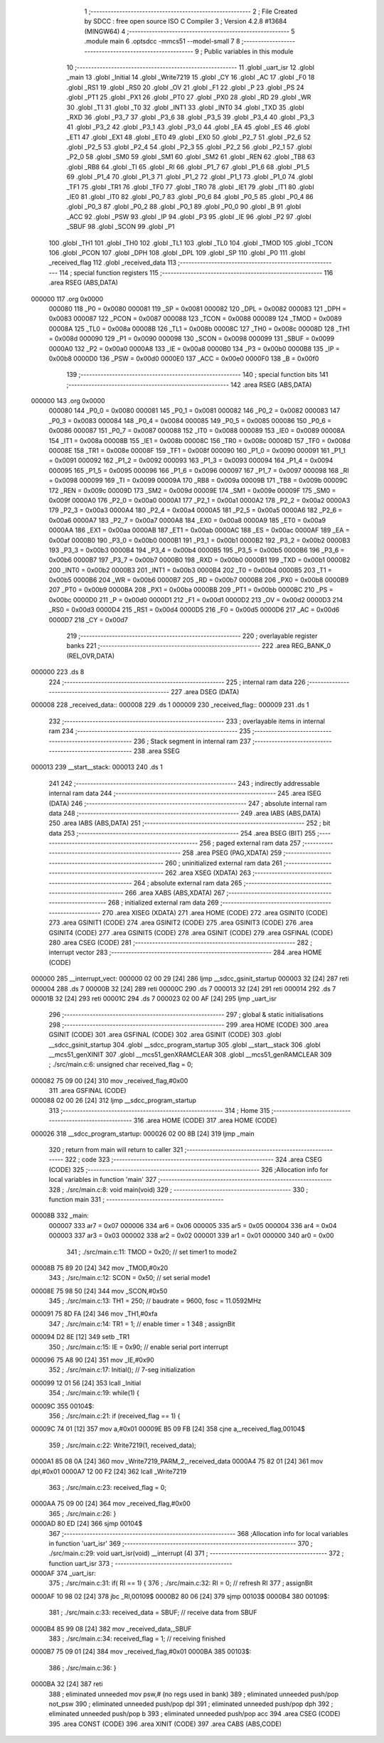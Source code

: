                                       1 ;--------------------------------------------------------
                                      2 ; File Created by SDCC : free open source ISO C Compiler 
                                      3 ; Version 4.2.8 #13684 (MINGW64)
                                      4 ;--------------------------------------------------------
                                      5 	.module main
                                      6 	.optsdcc -mmcs51 --model-small
                                      7 	
                                      8 ;--------------------------------------------------------
                                      9 ; Public variables in this module
                                     10 ;--------------------------------------------------------
                                     11 	.globl _uart_isr
                                     12 	.globl _main
                                     13 	.globl _Initial
                                     14 	.globl _Write7219
                                     15 	.globl _CY
                                     16 	.globl _AC
                                     17 	.globl _F0
                                     18 	.globl _RS1
                                     19 	.globl _RS0
                                     20 	.globl _OV
                                     21 	.globl _F1
                                     22 	.globl _P
                                     23 	.globl _PS
                                     24 	.globl _PT1
                                     25 	.globl _PX1
                                     26 	.globl _PT0
                                     27 	.globl _PX0
                                     28 	.globl _RD
                                     29 	.globl _WR
                                     30 	.globl _T1
                                     31 	.globl _T0
                                     32 	.globl _INT1
                                     33 	.globl _INT0
                                     34 	.globl _TXD
                                     35 	.globl _RXD
                                     36 	.globl _P3_7
                                     37 	.globl _P3_6
                                     38 	.globl _P3_5
                                     39 	.globl _P3_4
                                     40 	.globl _P3_3
                                     41 	.globl _P3_2
                                     42 	.globl _P3_1
                                     43 	.globl _P3_0
                                     44 	.globl _EA
                                     45 	.globl _ES
                                     46 	.globl _ET1
                                     47 	.globl _EX1
                                     48 	.globl _ET0
                                     49 	.globl _EX0
                                     50 	.globl _P2_7
                                     51 	.globl _P2_6
                                     52 	.globl _P2_5
                                     53 	.globl _P2_4
                                     54 	.globl _P2_3
                                     55 	.globl _P2_2
                                     56 	.globl _P2_1
                                     57 	.globl _P2_0
                                     58 	.globl _SM0
                                     59 	.globl _SM1
                                     60 	.globl _SM2
                                     61 	.globl _REN
                                     62 	.globl _TB8
                                     63 	.globl _RB8
                                     64 	.globl _TI
                                     65 	.globl _RI
                                     66 	.globl _P1_7
                                     67 	.globl _P1_6
                                     68 	.globl _P1_5
                                     69 	.globl _P1_4
                                     70 	.globl _P1_3
                                     71 	.globl _P1_2
                                     72 	.globl _P1_1
                                     73 	.globl _P1_0
                                     74 	.globl _TF1
                                     75 	.globl _TR1
                                     76 	.globl _TF0
                                     77 	.globl _TR0
                                     78 	.globl _IE1
                                     79 	.globl _IT1
                                     80 	.globl _IE0
                                     81 	.globl _IT0
                                     82 	.globl _P0_7
                                     83 	.globl _P0_6
                                     84 	.globl _P0_5
                                     85 	.globl _P0_4
                                     86 	.globl _P0_3
                                     87 	.globl _P0_2
                                     88 	.globl _P0_1
                                     89 	.globl _P0_0
                                     90 	.globl _B
                                     91 	.globl _ACC
                                     92 	.globl _PSW
                                     93 	.globl _IP
                                     94 	.globl _P3
                                     95 	.globl _IE
                                     96 	.globl _P2
                                     97 	.globl _SBUF
                                     98 	.globl _SCON
                                     99 	.globl _P1
                                    100 	.globl _TH1
                                    101 	.globl _TH0
                                    102 	.globl _TL1
                                    103 	.globl _TL0
                                    104 	.globl _TMOD
                                    105 	.globl _TCON
                                    106 	.globl _PCON
                                    107 	.globl _DPH
                                    108 	.globl _DPL
                                    109 	.globl _SP
                                    110 	.globl _P0
                                    111 	.globl _received_flag
                                    112 	.globl _received_data
                                    113 ;--------------------------------------------------------
                                    114 ; special function registers
                                    115 ;--------------------------------------------------------
                                    116 	.area RSEG    (ABS,DATA)
      000000                        117 	.org 0x0000
                           000080   118 _P0	=	0x0080
                           000081   119 _SP	=	0x0081
                           000082   120 _DPL	=	0x0082
                           000083   121 _DPH	=	0x0083
                           000087   122 _PCON	=	0x0087
                           000088   123 _TCON	=	0x0088
                           000089   124 _TMOD	=	0x0089
                           00008A   125 _TL0	=	0x008a
                           00008B   126 _TL1	=	0x008b
                           00008C   127 _TH0	=	0x008c
                           00008D   128 _TH1	=	0x008d
                           000090   129 _P1	=	0x0090
                           000098   130 _SCON	=	0x0098
                           000099   131 _SBUF	=	0x0099
                           0000A0   132 _P2	=	0x00a0
                           0000A8   133 _IE	=	0x00a8
                           0000B0   134 _P3	=	0x00b0
                           0000B8   135 _IP	=	0x00b8
                           0000D0   136 _PSW	=	0x00d0
                           0000E0   137 _ACC	=	0x00e0
                           0000F0   138 _B	=	0x00f0
                                    139 ;--------------------------------------------------------
                                    140 ; special function bits
                                    141 ;--------------------------------------------------------
                                    142 	.area RSEG    (ABS,DATA)
      000000                        143 	.org 0x0000
                           000080   144 _P0_0	=	0x0080
                           000081   145 _P0_1	=	0x0081
                           000082   146 _P0_2	=	0x0082
                           000083   147 _P0_3	=	0x0083
                           000084   148 _P0_4	=	0x0084
                           000085   149 _P0_5	=	0x0085
                           000086   150 _P0_6	=	0x0086
                           000087   151 _P0_7	=	0x0087
                           000088   152 _IT0	=	0x0088
                           000089   153 _IE0	=	0x0089
                           00008A   154 _IT1	=	0x008a
                           00008B   155 _IE1	=	0x008b
                           00008C   156 _TR0	=	0x008c
                           00008D   157 _TF0	=	0x008d
                           00008E   158 _TR1	=	0x008e
                           00008F   159 _TF1	=	0x008f
                           000090   160 _P1_0	=	0x0090
                           000091   161 _P1_1	=	0x0091
                           000092   162 _P1_2	=	0x0092
                           000093   163 _P1_3	=	0x0093
                           000094   164 _P1_4	=	0x0094
                           000095   165 _P1_5	=	0x0095
                           000096   166 _P1_6	=	0x0096
                           000097   167 _P1_7	=	0x0097
                           000098   168 _RI	=	0x0098
                           000099   169 _TI	=	0x0099
                           00009A   170 _RB8	=	0x009a
                           00009B   171 _TB8	=	0x009b
                           00009C   172 _REN	=	0x009c
                           00009D   173 _SM2	=	0x009d
                           00009E   174 _SM1	=	0x009e
                           00009F   175 _SM0	=	0x009f
                           0000A0   176 _P2_0	=	0x00a0
                           0000A1   177 _P2_1	=	0x00a1
                           0000A2   178 _P2_2	=	0x00a2
                           0000A3   179 _P2_3	=	0x00a3
                           0000A4   180 _P2_4	=	0x00a4
                           0000A5   181 _P2_5	=	0x00a5
                           0000A6   182 _P2_6	=	0x00a6
                           0000A7   183 _P2_7	=	0x00a7
                           0000A8   184 _EX0	=	0x00a8
                           0000A9   185 _ET0	=	0x00a9
                           0000AA   186 _EX1	=	0x00aa
                           0000AB   187 _ET1	=	0x00ab
                           0000AC   188 _ES	=	0x00ac
                           0000AF   189 _EA	=	0x00af
                           0000B0   190 _P3_0	=	0x00b0
                           0000B1   191 _P3_1	=	0x00b1
                           0000B2   192 _P3_2	=	0x00b2
                           0000B3   193 _P3_3	=	0x00b3
                           0000B4   194 _P3_4	=	0x00b4
                           0000B5   195 _P3_5	=	0x00b5
                           0000B6   196 _P3_6	=	0x00b6
                           0000B7   197 _P3_7	=	0x00b7
                           0000B0   198 _RXD	=	0x00b0
                           0000B1   199 _TXD	=	0x00b1
                           0000B2   200 _INT0	=	0x00b2
                           0000B3   201 _INT1	=	0x00b3
                           0000B4   202 _T0	=	0x00b4
                           0000B5   203 _T1	=	0x00b5
                           0000B6   204 _WR	=	0x00b6
                           0000B7   205 _RD	=	0x00b7
                           0000B8   206 _PX0	=	0x00b8
                           0000B9   207 _PT0	=	0x00b9
                           0000BA   208 _PX1	=	0x00ba
                           0000BB   209 _PT1	=	0x00bb
                           0000BC   210 _PS	=	0x00bc
                           0000D0   211 _P	=	0x00d0
                           0000D1   212 _F1	=	0x00d1
                           0000D2   213 _OV	=	0x00d2
                           0000D3   214 _RS0	=	0x00d3
                           0000D4   215 _RS1	=	0x00d4
                           0000D5   216 _F0	=	0x00d5
                           0000D6   217 _AC	=	0x00d6
                           0000D7   218 _CY	=	0x00d7
                                    219 ;--------------------------------------------------------
                                    220 ; overlayable register banks
                                    221 ;--------------------------------------------------------
                                    222 	.area REG_BANK_0	(REL,OVR,DATA)
      000000                        223 	.ds 8
                                    224 ;--------------------------------------------------------
                                    225 ; internal ram data
                                    226 ;--------------------------------------------------------
                                    227 	.area DSEG    (DATA)
      000008                        228 _received_data::
      000008                        229 	.ds 1
      000009                        230 _received_flag::
      000009                        231 	.ds 1
                                    232 ;--------------------------------------------------------
                                    233 ; overlayable items in internal ram
                                    234 ;--------------------------------------------------------
                                    235 ;--------------------------------------------------------
                                    236 ; Stack segment in internal ram
                                    237 ;--------------------------------------------------------
                                    238 	.area SSEG
      000013                        239 __start__stack:
      000013                        240 	.ds	1
                                    241 
                                    242 ;--------------------------------------------------------
                                    243 ; indirectly addressable internal ram data
                                    244 ;--------------------------------------------------------
                                    245 	.area ISEG    (DATA)
                                    246 ;--------------------------------------------------------
                                    247 ; absolute internal ram data
                                    248 ;--------------------------------------------------------
                                    249 	.area IABS    (ABS,DATA)
                                    250 	.area IABS    (ABS,DATA)
                                    251 ;--------------------------------------------------------
                                    252 ; bit data
                                    253 ;--------------------------------------------------------
                                    254 	.area BSEG    (BIT)
                                    255 ;--------------------------------------------------------
                                    256 ; paged external ram data
                                    257 ;--------------------------------------------------------
                                    258 	.area PSEG    (PAG,XDATA)
                                    259 ;--------------------------------------------------------
                                    260 ; uninitialized external ram data
                                    261 ;--------------------------------------------------------
                                    262 	.area XSEG    (XDATA)
                                    263 ;--------------------------------------------------------
                                    264 ; absolute external ram data
                                    265 ;--------------------------------------------------------
                                    266 	.area XABS    (ABS,XDATA)
                                    267 ;--------------------------------------------------------
                                    268 ; initialized external ram data
                                    269 ;--------------------------------------------------------
                                    270 	.area XISEG   (XDATA)
                                    271 	.area HOME    (CODE)
                                    272 	.area GSINIT0 (CODE)
                                    273 	.area GSINIT1 (CODE)
                                    274 	.area GSINIT2 (CODE)
                                    275 	.area GSINIT3 (CODE)
                                    276 	.area GSINIT4 (CODE)
                                    277 	.area GSINIT5 (CODE)
                                    278 	.area GSINIT  (CODE)
                                    279 	.area GSFINAL (CODE)
                                    280 	.area CSEG    (CODE)
                                    281 ;--------------------------------------------------------
                                    282 ; interrupt vector
                                    283 ;--------------------------------------------------------
                                    284 	.area HOME    (CODE)
      000000                        285 __interrupt_vect:
      000000 02 00 29         [24]  286 	ljmp	__sdcc_gsinit_startup
      000003 32               [24]  287 	reti
      000004                        288 	.ds	7
      00000B 32               [24]  289 	reti
      00000C                        290 	.ds	7
      000013 32               [24]  291 	reti
      000014                        292 	.ds	7
      00001B 32               [24]  293 	reti
      00001C                        294 	.ds	7
      000023 02 00 AF         [24]  295 	ljmp	_uart_isr
                                    296 ;--------------------------------------------------------
                                    297 ; global & static initialisations
                                    298 ;--------------------------------------------------------
                                    299 	.area HOME    (CODE)
                                    300 	.area GSINIT  (CODE)
                                    301 	.area GSFINAL (CODE)
                                    302 	.area GSINIT  (CODE)
                                    303 	.globl __sdcc_gsinit_startup
                                    304 	.globl __sdcc_program_startup
                                    305 	.globl __start__stack
                                    306 	.globl __mcs51_genXINIT
                                    307 	.globl __mcs51_genXRAMCLEAR
                                    308 	.globl __mcs51_genRAMCLEAR
                                    309 ;	./src/main.c:6: unsigned char received_flag = 0;
      000082 75 09 00         [24]  310 	mov	_received_flag,#0x00
                                    311 	.area GSFINAL (CODE)
      000088 02 00 26         [24]  312 	ljmp	__sdcc_program_startup
                                    313 ;--------------------------------------------------------
                                    314 ; Home
                                    315 ;--------------------------------------------------------
                                    316 	.area HOME    (CODE)
                                    317 	.area HOME    (CODE)
      000026                        318 __sdcc_program_startup:
      000026 02 00 8B         [24]  319 	ljmp	_main
                                    320 ;	return from main will return to caller
                                    321 ;--------------------------------------------------------
                                    322 ; code
                                    323 ;--------------------------------------------------------
                                    324 	.area CSEG    (CODE)
                                    325 ;------------------------------------------------------------
                                    326 ;Allocation info for local variables in function 'main'
                                    327 ;------------------------------------------------------------
                                    328 ;	./src/main.c:8: void main(void)
                                    329 ;	-----------------------------------------
                                    330 ;	 function main
                                    331 ;	-----------------------------------------
      00008B                        332 _main:
                           000007   333 	ar7 = 0x07
                           000006   334 	ar6 = 0x06
                           000005   335 	ar5 = 0x05
                           000004   336 	ar4 = 0x04
                           000003   337 	ar3 = 0x03
                           000002   338 	ar2 = 0x02
                           000001   339 	ar1 = 0x01
                           000000   340 	ar0 = 0x00
                                    341 ;	./src/main.c:11: TMOD = 0x20;			// set timer1 to mode2 
      00008B 75 89 20         [24]  342 	mov	_TMOD,#0x20
                                    343 ;	./src/main.c:12: SCON = 0x50;      // set serial mode1
      00008E 75 98 50         [24]  344 	mov	_SCON,#0x50
                                    345 ;	./src/main.c:13: TH1 = 250;     		// baudrate = 9600, fosc = 11.0592MHz
      000091 75 8D FA         [24]  346 	mov	_TH1,#0xfa
                                    347 ;	./src/main.c:14: TR1 = 1;				  // enable timer = 1
                                    348 ;	assignBit
      000094 D2 8E            [12]  349 	setb	_TR1
                                    350 ;	./src/main.c:15: IE = 0x90;				// enable serial port interrupt
      000096 75 A8 90         [24]  351 	mov	_IE,#0x90
                                    352 ;	./src/main.c:17: Initial();     	  // 7-seg initialization  
      000099 12 01 56         [24]  353 	lcall	_Initial
                                    354 ;	./src/main.c:19: while(1) {
      00009C                        355 00104$:
                                    356 ;	./src/main.c:21: if (received_flag == 1) {
      00009C 74 01            [12]  357 	mov	a,#0x01
      00009E B5 09 FB         [24]  358 	cjne	a,_received_flag,00104$
                                    359 ;	./src/main.c:22: Write7219(1, received_data);
      0000A1 85 08 0A         [24]  360 	mov	_Write7219_PARM_2,_received_data
      0000A4 75 82 01         [24]  361 	mov	dpl,#0x01
      0000A7 12 00 F2         [24]  362 	lcall	_Write7219
                                    363 ;	./src/main.c:23: received_flag = 0;
      0000AA 75 09 00         [24]  364 	mov	_received_flag,#0x00
                                    365 ;	./src/main.c:26: }
      0000AD 80 ED            [24]  366 	sjmp	00104$
                                    367 ;------------------------------------------------------------
                                    368 ;Allocation info for local variables in function 'uart_isr'
                                    369 ;------------------------------------------------------------
                                    370 ;	./src/main.c:29: void uart_isr(void) __interrupt (4) 
                                    371 ;	-----------------------------------------
                                    372 ;	 function uart_isr
                                    373 ;	-----------------------------------------
      0000AF                        374 _uart_isr:
                                    375 ;	./src/main.c:31: if( RI == 1) {
                                    376 ;	./src/main.c:32: RI = 0;                  // refresh RI
                                    377 ;	assignBit
      0000AF 10 98 02         [24]  378 	jbc	_RI,00109$
      0000B2 80 06            [24]  379 	sjmp	00103$
      0000B4                        380 00109$:
                                    381 ;	./src/main.c:33: received_data = SBUF;    // receive data from SBUF
      0000B4 85 99 08         [24]  382 	mov	_received_data,_SBUF
                                    383 ;	./src/main.c:34: received_flag = 1;       // receiving finished
      0000B7 75 09 01         [24]  384 	mov	_received_flag,#0x01
      0000BA                        385 00103$:
                                    386 ;	./src/main.c:36: }
      0000BA 32               [24]  387 	reti
                                    388 ;	eliminated unneeded mov psw,# (no regs used in bank)
                                    389 ;	eliminated unneeded push/pop not_psw
                                    390 ;	eliminated unneeded push/pop dpl
                                    391 ;	eliminated unneeded push/pop dph
                                    392 ;	eliminated unneeded push/pop b
                                    393 ;	eliminated unneeded push/pop acc
                                    394 	.area CSEG    (CODE)
                                    395 	.area CONST   (CODE)
                                    396 	.area XINIT   (CODE)
                                    397 	.area CABS    (ABS,CODE)
